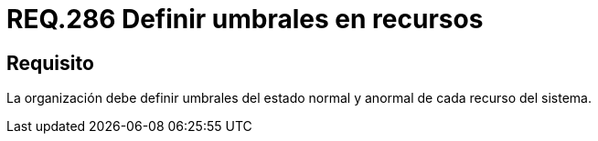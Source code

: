 :slug: rules/286/
:category: rules
:description: En el presente documento se detallan los requerimientos de seguridad relacionados a la gestión segura de cada uno de los recursos establecidos dentro de un sistema. Por lo tanto, para una determinada organización, se recomienda establecer umbrales de estados normal y anormal para dichos recursos.
:keywords: Organización, Umbral, Estado, Normal, Anormal, Recurso.
:rules: yes

= REQ.286 Definir umbrales en recursos

== Requisito

La organización debe definir umbrales del estado normal
y anormal de cada recurso del sistema.
